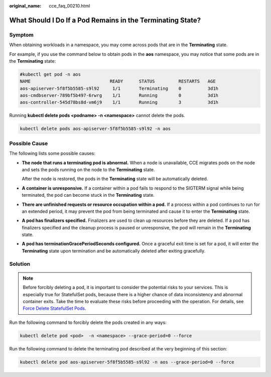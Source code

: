 :original_name: cce_faq_00210.html

.. _cce_faq_00210:

What Should I Do If a Pod Remains in the Terminating State?
===========================================================

Symptom
-------

When obtaining workloads in a namespace, you may come across pods that are in the **Terminating** state.

For example, if you use the command below to obtain pods in the **aos** namespace, you may notice that some pods are in the **Terminating** state:

.. code-block::

   #kubectl get pod -n aos
   NAME                              READY      STATUS         RESTARTS   AGE
   aos-apiserver-5f8f5b5585-s9l92     1/1       Terminating    0          3d1h
   aos-cmdbserver-789bf5b497-6rwrg    1/1       Running        0          3d1h
   aos-controller-545d78bs8d-vm6j9    1/1       Running        3          3d1h

Running **kubectl delete pods <podname> -n <namespace>** cannot delete the pods.

.. code-block::

   kubectl delete pods aos-apiserver-5f8f5b5585-s9l92 -n aos

Possible Cause
--------------

The following lists some possible causes:

-  **The node that runs a terminating pod is abnormal.** When a node is unavailable, CCE migrates pods on the node and sets the pods running on the node to the **Terminating** state.

   After the node is restored, the pods in the **Terminating** state will be automatically deleted.

-  **A container is unresponsive.** If a container within a pod fails to respond to the SIGTERM signal while being terminated, the pod can become stuck in the **Terminating** state.

-  **There are unfinished requests or resource occupation within a pod.** If a process within a pod continues to run for an extended period, it may prevent the pod from being terminated and cause it to enter the **Terminating** state.

-  **A pod has finalizers specified.** Finalizers are used to clean up resources before they are deleted. If a pod has finalizers specified and the cleanup process is paused or unresponsive, the pod will remain in the **Terminating** state.

-  **A pod has terminationGracePeriodSeconds configured.** Once a graceful exit time is set for a pod, it will enter the **Terminating** state upon termination and be automatically deleted after exiting gracefully.

Solution
--------

.. note::

   Before forcibly deleting a pod, it is important to consider the potential risks to your services. This is especially true for StatefulSet pods, because there is a higher chance of data inconsistency and abnormal container exits. Take the time to evaluate these risks before proceeding with the operation. For details, see `Force Delete StatefulSet Pods <https://kubernetes.io/docs/tasks/run-application/force-delete-stateful-set-pod/#statefulset-considerations>`__.

Run the following command to forcibly delete the pods created in any ways:

.. code-block::

   kubectl delete pod <pod>  -n <namespace> --grace-period=0 --force

Run the following command to delete the terminating pod described at the very beginning of this section:

.. code-block::

   kubectl delete pod aos-apiserver-5f8f5b5585-s9l92 -n aos --grace-period=0 --force
